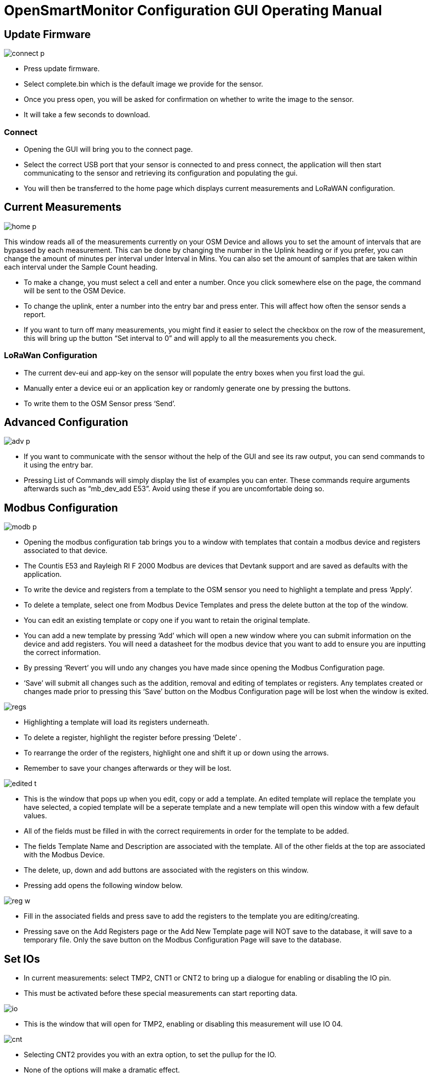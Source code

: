 = OpenSmartMonitor Configuration GUI Operating Manual

== Update Firmware

image::Images/connect_p.png[]
* Press update firmware.
* Select complete.bin which is the default image we provide for the sensor.
* Once you press open, you will be asked for confirmation on whether to write the image to the sensor.
* It will take a few seconds to download.

=== Connect
* Opening the GUI will bring you to the connect page.
* Select the correct USB port that your sensor is connected to and press connect, the application will then start communicating to the sensor and retrieving its configuration and populating the gui.
* You will then be transferred to the home page which displays current measurements and LoRaWAN configuration.

== Current Measurements

image::Images/home_p.png[]

This window reads all of the measurements currently on your OSM Device and allows you to set the amount of intervals that are bypassed by each measurement. This can be done by changing the number in the Uplink heading or if you prefer, you can change the amount of minutes per interval under Interval in Mins. You can also set the amount of samples that are taken within each interval under the Sample Count heading.

* To make a change, you must select a cell and enter a number. Once you click somewhere else on the page, the command will be sent to the OSM Device.
* To change the uplink, enter a number into the entry bar and press enter. This will affect how often the sensor sends a report.
* If you want to turn off many measurements, you might find it easier to select the checkbox on the row of the measurement, this will bring up the button “Set interval to 0” and will apply to all the measurements you check.

=== LoRaWan Configuration

* The current dev-eui and app-key on the sensor will populate the entry boxes when you first load the gui.
* Manually enter a device eui or an application key or randomly generate one by pressing the buttons.
* To write them to the OSM Sensor press ‘Send’.

== Advanced Configuration

image::Images/adv_p.png[]

* If you want to communicate with the sensor without the help of the GUI and see its raw output, you can send commands to it using the entry bar.
* Pressing List of Commands will simply display the list of examples you can enter. These commands require arguments afterwards such as “mb_dev_add E53”. Avoid using these if you are uncomfortable doing so.

== Modbus Configuration

image::Images/modb_p.png[]

* Opening the modbus configuration tab brings you to a window with templates that contain a modbus device and registers associated to that device.
* The Countis E53 and Rayleigh RI F 2000 Modbus are devices that Devtank support and are saved as defaults with the application.
* To write the device and registers from a template to the OSM sensor you need to highlight a template and press ‘Apply’. 
* To delete a template, select one from Modbus Device Templates and press the delete button at the top of the window.
* You can edit an existing template or copy one if you want to retain the original template.
* You can add a new template by pressing ‘Add’ which will open a new window where you can submit information on the device and add registers. You will need a datasheet for the modbus device that you want to add to ensure you are inputting the correct information.
* By pressing ‘Revert’ you will undo any changes you have made since opening the Modbus Configuration page.
* ‘Save’ will submit all changes such as the addition, removal and editing of templates or registers. Any templates created or changes made prior to pressing this ‘Save’ button on the Modbus Configuration page will be lost when the window is exited.

image::Images/regs.png[]

* Highlighting a template will load its registers underneath.
* To delete a register, highlight the register before pressing ‘Delete’ .
* To rearrange the order of the registers, highlight one and shift it up or down using the arrows.
* Remember to save your changes afterwards or they will be lost.

image::Images/edited_t.png[]

* This is the window that pops up when you edit, copy or add a template. An edited template will replace the template you have selected, a copied template will be a  seperate template and a new template will open this window with a few default values.
* All of the fields must be filled in with the correct requirements in order for the template to be added.
* The fields Template Name and Description are associated with the template. All of the other fields at the top are associated with the Modbus Device.
* The delete, up, down and add buttons are associated with the registers on this window.
* Pressing add opens the following window below.

image::Images/reg_w.png[]

* Fill in the associated fields and press save to add the registers to the template you are editing/creating.
* Pressing save on the Add Registers page or the Add New Template page will NOT save to the database, it will save to a temporary file. Only the save button on the Modbus Configuration Page will save to the database.

== Set IOs

* In current measurements: select TMP2, CNT1 or CNT2 to bring up a dialogue for enabling or disabling the IO pin.
* This must be activated before these special measurements can start reporting data.

image::Images/io.png[]
* This is the window that will open for TMP2, enabling or disabling this measurement will use IO 04.

image::Images/cnt.png[]

* Selecting CNT2 provides you with an extra option, to set the pullup for the IO.
* None of the options will make a dramatic effect.

== Scaling Current

image::Images/cc.png[]

* Selecting CC1, CC2 or CC3 will bring up this window where you can calibrate your current clamp measurements.
* Set the exterior cc value by entering a number in the Amps entry, set the interior cc value by entering a number in the Millivolts entry. Press send when you have filled both values.
* Set the midpoint by either pressing the button Calibrate ADC or manually set it by entering it manually in the entry box and pressing Set Midpoint.

== Debug Mode

image::Images/debug_mp.png[]

* Opening this window will open a blank terminal screen at first and a table with no values.
* Press Activate Debug Mode and wait a couple seconds for the sensor to begin reporting, it will seem like nothing has happened until you begin seeing the measurements appear so avoid pressing the button again as it will turn debug mode off.
* This will continuously report all the measurements and their values until you close the window or deactivate debug mode.
* If you are finding it difficult to keep track of all the descending measurements, use the table which stores the most recent value reported by debug mode to its corresponding measurement.
